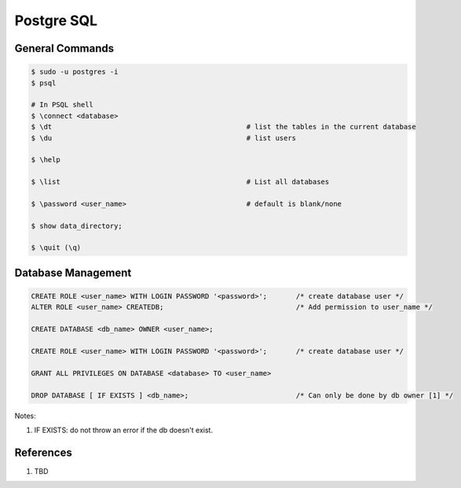 .. _eA-EugTVQy:

=======================================
Postgre SQL
=======================================

General Commands
=======================================

.. code-block:: console

    $ sudo -u postgres -i
    $ psql

    # In PSQL shell
    $ \connect <database>
    $ \dt                                               # list the tables in the current database
    $ \du                                               # list users

    $ \help

    $ \list                                             # List all databases

    $ \password <user_name>                             # default is blank/none

    $ show data_directory;

    $ \quit (\q)


Database Management
=======================================

.. code-block:: sql

    CREATE ROLE <user_name> WITH LOGIN PASSWORD '<password>';       /* create database user */
    ALTER ROLE <user_name> CREATEDB;                                /* Add permission to user_name */

    CREATE DATABASE <db_name> OWNER <user_name>;

    CREATE ROLE <user_name> WITH LOGIN PASSWORD '<password>';       /* create database user */

    GRANT ALL PRIVILEGES ON DATABASE <database> TO <user_name>

    DROP DATABASE [ IF EXISTS ] <db_name>;                          /* Can only be done by db owner [1] */

Notes:

#. IF EXISTS: do not throw an error if the db doesn't exist.



References
=======================================

#. TBD
